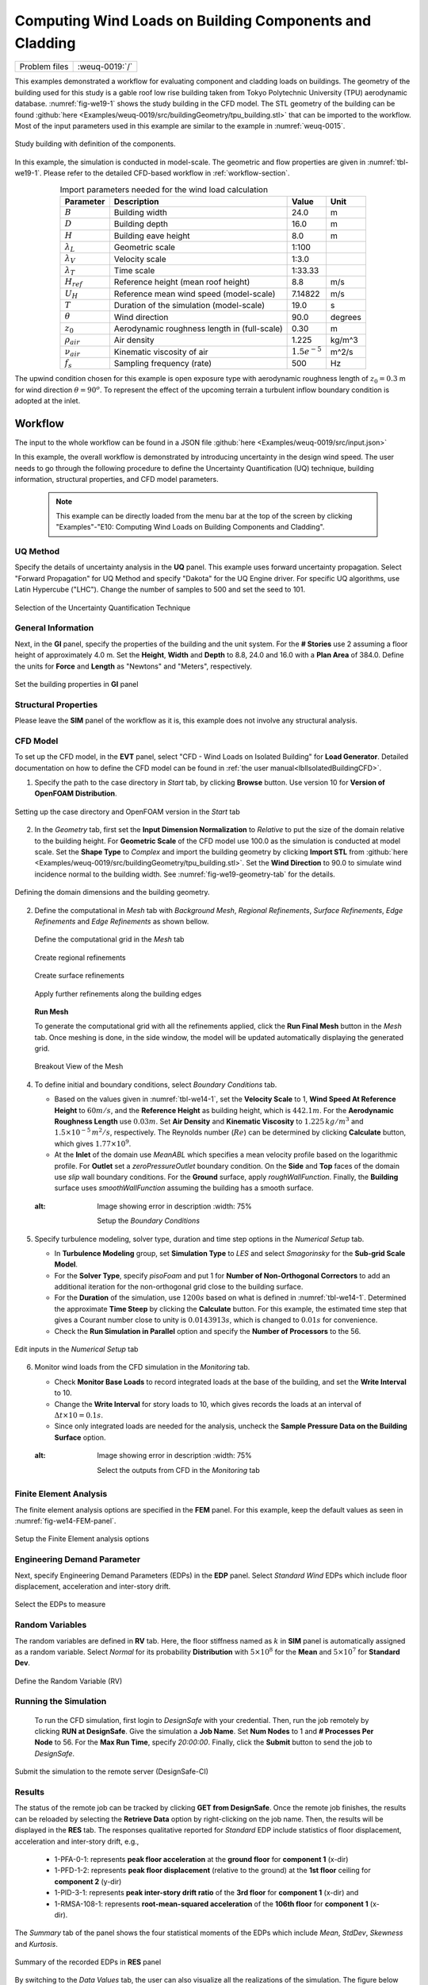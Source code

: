 .. _weuq-0019:

Computing Wind Loads on Building Components and Cladding
==========================================================

+----------------+-------------------------+
| Problem files  | :weuq-0019:`/`          |
+----------------+-------------------------+

This examples demonstrated a workflow for evaluating component and cladding loads on buildings. The geometry of the building used for this study is a gable roof low rise building taken from Tokyo Polytechnic University (TPU) aerodynamic database. :numref:`fig-we19-1` shows the study building in the CFD model. The STL geometry of the building can be found :github:`here <Examples/weuq-0019/src/buildingGeometry/tpu_building.stl>` that can be imported to the workflow. Most of the input parameters used in this example are similar to the example in :numref:`weuq-0015`.  

.. _fig-we19-1:

.. figure:: figures/we19_study_building.svg
   :align: center
   :width: 50%

   Study building with definition of the components.

In this example, the simulation is conducted in model-scale. The geometric and flow properties are given in :numref:`tbl-we19-1`. Please refer to the detailed CFD-based workflow in :ref:`workflow-section`.  

.. _tbl-we19-1:
.. table:: Import parameters needed for the wind load calculation 
   :align: center
    
   +---------------------+----------------------------------------------+------------------+---------------+
   |Parameter            |Description                                   |Value             | Unit          |
   +=====================+==============================================+==================+===============+
   |:math:`B`            |Building width                                | 24.0             | m             |
   +---------------------+----------------------------------------------+------------------+---------------+
   |:math:`D`            |Building depth                                | 16.0             | m             | 
   +---------------------+----------------------------------------------+------------------+---------------+
   |:math:`H`            |Building eave height                          | 8.0              | m             | 
   +---------------------+----------------------------------------------+------------------+---------------+
   |:math:`\lambda_L`    |Geometric scale                               | 1:100            |               | 
   +---------------------+----------------------------------------------+------------------+---------------+
   |:math:`\lambda_V`    |Velocity scale                                | 1:3.0            |               | 
   +---------------------+----------------------------------------------+------------------+---------------+
   |:math:`\lambda_T`    |Time scale                                    | 1:33.33          |               | 
   +---------------------+----------------------------------------------+------------------+---------------+
   |:math:`H_{ref}`      |Reference height (mean roof height)           | 8.8              | m/s           | 
   +---------------------+----------------------------------------------+------------------+---------------+
   |:math:`U_H`          |Reference mean wind speed (model-scale)       | 7.14822          | m/s           | 
   +---------------------+----------------------------------------------+------------------+---------------+
   |:math:`T`            |Duration of the simulation (model-scale)      | 19.0             | s             | 
   +---------------------+----------------------------------------------+------------------+---------------+
   |:math:`\theta`       |Wind direction                                | 90.0             |degrees        | 
   +---------------------+----------------------------------------------+------------------+---------------+
   |:math:`z_0`          |Aerodynamic roughness length in (full-scale)  | 0.30             | m             | 
   +---------------------+----------------------------------------------+------------------+---------------+
   |:math:`\rho_{air}`   |Air density                                   | 1.225            | kg/m^3        | 
   +---------------------+----------------------------------------------+------------------+---------------+
   |:math:`\nu_{air}`    |Kinematic viscosity of air                    | :math:`1.5e^{-5}`| m^2/s         | 
   +---------------------+----------------------------------------------+------------------+---------------+
   |:math:`f_{s}`        |Sampling frequency (rate)                     | 500              | Hz            | 
   +---------------------+----------------------------------------------+------------------+---------------+


The upwind condition chosen for this example is open exposure type with aerodynamic roughness length of :math:`z_0 = 0.3` m for wind direction :math:`\theta = 90^o`. To represent the effect of the upcoming terrain a turbulent inflow boundary condition is adopted at the inlet.  
    
.. _workflow-section:

Workflow
^^^^^^^^^^^^

The input to the whole workflow can be found in a JSON file :github:`here <Examples/weuq-0019/src/input.json>`

In this example, the overall workflow is demonstrated by introducing uncertainty in the design wind speed. The user needs to go through the following procedure to define the Uncertainty Quantification (UQ) technique, building information, structural properties, and CFD model parameters. 

   .. note::
      This example can be directly loaded from the menu bar at the top of the screen by clicking "Examples"-"E10: Computing Wind Loads on Building Components and Cladding". 


UQ Method
"""""""""""
Specify the details of uncertainty analysis in the **UQ** panel. This example uses forward uncertainty propagation. Select "Forward Propagation" for UQ Method and specify "Dakota" for the UQ Engine driver. For specific UQ algorithms, use Latin Hypercube ("LHC"). Change the number of samples to 500 and set the seed to 101.

.. figure:: figures/we19_UQ_panel.svg
   :align: center
   :alt: Image showing error in description
   :width: 80%
   :figclass: align-center

   Selection of the Uncertainty Quantification Technique

General Information
"""""""""""""""""""
Next, in the **GI** panel, specify the properties of the building and the unit system. For the **# Stories** use 2 assuming a floor height of approximately 4.0 m. Set the **Height**, **Width** and **Depth** to 8.8, 24.0 and 16.0 with a **Plan Area** of 384.0. Define the units for **Force** and **Length** as "Newtons" and "Meters", respectively. 


.. figure:: figures/we19_GI_panel.svg
   :align: center
   :alt: Image showing error in description
   :width: 75%

   Set the building properties in **GI** panel

Structural Properties
"""""""""""""""""""""
Please leave the **SIM** panel of the workflow as it is, this example does not involve any structural analysis. 


CFD Model
"""""""""""""""""""
To set up the CFD model, in the **EVT** panel, select "CFD - Wind Loads on Isolated Building" for **Load Generator**.  Detailed documentation on how to define the CFD model can be found in :ref:`the user manual<lblIsolatedBuildingCFD>`.   

1. Specify the path to the case directory in *Start* tab, by clicking **Browse** button. Use version 10 for **Version of OpenFOAM Distribution**. 

.. figure:: figures/we19_EVT_Start_tab.svg
   :align: center
   :alt: Image showing error in description
   :width: 75%

   Setting up the case directory and OpenFOAM version in the *Start* tab

2. In the *Geometry* tab, first set the **Input Dimension Normalization** to *Relative* to put the size of the domain relative to the building height. For **Geometric Scale** of the CFD model use 100.0 as the simulation is conducted at model scale. Set the **Shape Type** to *Complex* and import the building geometry by clicking **Import STL** from :github:`here <Examples/weuq-0019/src/buildingGeometry/tpu_building.stl>`. Set the **Wind Direction** to 90.0 to simulate wind incidence normal to the building width. See :numref:`fig-we19-geometry-tab` for the details.

.. _fig-we19-geometry-tab:
.. figure:: figures/we19_EVT_Geometry_tab.svg
   :align: center
   :width: 100%

   Defining the domain dimensions and the building geometry.  


2. Define the computational in *Mesh* tab with *Background Mesh*, *Regional Refinements*, *Surface Refinements*, *Edge Refinements* and *Edge Refinements* as shown bellow.
   
   .. figure:: figures/we19_EVT_Mesh_tab.svg
      :align: center
      :width: 100%

      Define the computational grid in the *Mesh* tab

   .. figure:: figures/we19_EVT_Mesh_RegionalRefinement_tab.svg
      :align: center
      :width: 75%

      Create regional refinements

   .. figure:: figures/we19_EVT_Mesh_SurfaceRefinement_tab.svg
      :align: center
      :width: 75%

      Create surface refinements
   
   .. figure:: figures/we19_EVT_Mesh_EdgeRefinement_tab.svg
      :align: center
      :width: 75%

      Apply further refinements along the building edges

   **Run Mesh**
   
   To generate the computational grid with all the refinements applied, click the **Run Final Mesh** button in the *Mesh* tab. Once meshing is done, in the side window, the model will be updated automatically displaying the generated grid. 


   .. figure:: figures/we19_EVT_Mesh_View.svg
      :align: center
      :width: 100%

      Breakout View of the Mesh
   
4. To define initial and boundary conditions, select *Boundary Conditions* tab. 

   * Based on the values given in :numref:`tbl-we14-1`, set the **Velocity Scale** to 1, **Wind Speed At Reference Height** to :math:`60 m/s`, and the **Reference Height** as building height, which is :math:`442.1 m`. For the **Aerodynamic Roughness Length** use :math:`0.03 m`. Set  **Air Density** and **Kinematic Viscosity** to :math:`1.225 \, kg/m^3` and :math:`1.5 \times 10^{-5} \, m^2/s`, respectively. The Reynolds number (:math:`Re`) can be determined by clicking **Calculate** button, which gives :math:`1.77 \times 10^{9}`.

   * At the **Inlet** of the domain use *MeanABL* which specifies a mean velocity profile based on the logarithmic profile. For **Outlet** set a *zeroPressureOutlet* boundary condition. On the **Side** and **Top** faces of the domain use *slip* wall boundary conditions. For the **Ground** surface, apply *roughWallFunction*. Finally, the **Building** surface uses *smoothWallFunction* assuming the building has a smooth surface.   

   .. figure:: figures/we19_EVT_BoundaryConditions.svg
      :align: center
   :alt: Image showing error in description
      :width: 75%

      Setup the *Boundary Conditions*  

5. Specify turbulence modeling, solver type, duration and time step options in the *Numerical Setup* tab. 
   
   * In **Turbulence Modeling** group, set **Simulation Type** to *LES* and select *Smagorinsky* for the **Sub-grid Scale Model**.
  
   * For the **Solver Type**, specify *pisoFoam* and put 1 for **Number of Non-Orthogonal Correctors** to add an additional iteration for the non-orthogonal grid close to the building surface.  
  
   * For the **Duration** of the simulation, use :math:`1200 s` based on what is defined in :numref:`tbl-we14-1`. Determined the approximate **Time Steep** by clicking the **Calculate** button. For this example, the estimated time step that gives a Courant number close to unity is :math:`0.0143913 s`, which is changed to :math:`0.01 s` for convenience.  

   * Check the **Run Simulation in Parallel** option and specify the **Number of Processors** to the 56. 

.. _fig-we14-CFD-num-setup:

.. figure:: figures/we14_EVT_NumericalSetup.svg
   :align: center
   :alt: Image showing error in description
   :width: 75%

   Edit inputs in the *Numerical Setup* tab


6. Monitor wind loads from the CFD simulation in the *Monitoring* tab.  
 
   * Check **Monitor Base Loads** to record integrated loads at the base of the building, and set the **Write Interval** to 10.
  
   * Change the **Write Interval** for story loads to 10, which gives records the loads at an interval of :math:`\Delta t \times 10 = 0.1s`. 
  
   * Since only integrated loads are needed for the analysis, uncheck the **Sample Pressure Data on the Building Surface** option. 
  
   .. figure:: figures/we14_EVT_Monitoring.svg
      :align: center
   :alt: Image showing error in description
      :width: 75%

      Select the outputs from CFD in the *Monitoring* tab

Finite Element Analysis
"""""""""""""""""""""""""
The finite element analysis options are specified in the **FEM** panel. For this example, keep the default values as seen in :numref:`fig-we14-FEM-panel`. 

.. _fig-we14-FEM-panel:

.. figure:: figures/we14_FEM_panel.svg
   :align: center
   :alt: Image showing error in description
   :width: 75%

   Setup the Finite Element analysis options

Engineering Demand Parameter
""""""""""""""""""""""""""""""
Next, specify Engineering Demand Parameters (EDPs) in the **EDP** panel. Select *Standard Wind* EDPs which include floor displacement, acceleration and inter-story drift.  

.. figure:: figures/we14_EDP_panel.svg
   :align: center
   :alt: Image showing error in description
   :width: 75%

   Select the EDPs to measure

Random Variables
"""""""""""""""""
The random variables are defined in **RV** tab. Here, the floor stiffness named as :math:`k` in **SIM** panel is automatically assigned as a random variable. Select *Normal* for its probability **Distribution**  with :math:`5 \times 10^{8}` for the **Mean** and :math:`5 \times 10^{7}` for **Standard Dev**. 

.. figure:: figures/we14_RV_panel.svg
   :align: center
   :alt: Image showing error in description
   :width: 75%

   Define the Random Variable (RV)

Running the Simulation 
"""""""""""""""""""""""
 To run the CFD simulation, first login to *DesignSafe* with your credential. Then, run the job remotely by clicking **RUN at DesignSafe**. Give the simulation a **Job Name**.  Set **Num Nodes** to 1 and **# Processes Per Node** to 56. For the **Max Run Time**, specify *20:00:00*. Finally, click the **Submit** button to send the job to *DesignSafe*.  

.. figure:: figures/we14_RunJob.svg
   :align: center
   :alt: Image showing error in description
   :width: 80%

   Submit the simulation to the remote server (DesignSafe-CI)

Results
"""""""""
The status of the remote job can be tracked by clicking **GET from DesignSafe**. Once the remote job finishes, the results can be reloaded by selecting the **Retrieve Data** option by right-clicking on the job name. Then, the results will be displayed in the **RES** tab. The responses qualitative reported for *Standard* EDP include statistics of floor displacement, acceleration and inter-story drift, e.g.,    

      * 1-PFA-0-1: represents **peak floor acceleration** at the **ground floor** for **component 1** (x-dir)
      * 1-PFD-1-2: represents **peak floor displacement** (relative to the ground) at the **1st floor** ceiling for **component 2** (y-dir)
      * 1-PID-3-1: represents  **peak inter-story drift ratio** of the **3rd floor** for **component 1** (x-dir) and
      * 1-RMSA-108-1: represents **root-mean-squared acceleration** of the **106th floor** for **component 1** (x-dir).   

The *Summary* tab of the panel shows the four statistical moments of the EDPs which include *Mean*, *StdDev*, *Skewness* and *Kurtosis*. 

.. figure:: figures/we14_RES_Summary.svg
   :align: center
   :alt: Image showing error in description
   :width: 75%

   Summary of the recorded EDPs in **RES** panel

By switching to the *Data Values* tab, the user can also visualize all the realizations of the simulation. The figure below shows the variation of the top-floor acceleration with floor stiffness. 

.. figure:: figures/we14_RES_DataValues.svg
   :align: center
   :alt: Image showing error in description
   :width: 75%
   :figclass: align-center

   (scatter-plot) Top-floor acceleration vs floor stiffness, (table) Report of EDPs for all realizations   



Flow visualization 
^^^^^^^^^^^^^^^^^^^^^^^^^^^
The full simulation data can be retrieved from *DesignSafe* and visualized remotely using Paraview. :numref:`fig-we14-CFD-result` shows the streamlines and velocity contour taken on a vertical stream-wise section. From the plots, it is visible that important flow features such as vortex shading and turbulence at the wake are captured.  

.. _fig-we14-CFD-result:

.. figure:: figures/we14_CFD_Results.svg
   :align: center
   :alt: Image showing error in description
   :width: 100%
   :figclass: align-center

   Instantaneous velocity field around the building.

.. [Franke2007] Franke, J., Hellsten, A., Schlünzen, K.H. and Carissimo, B., 2007. COST Action 732: Best practice guideline for the CFD simulation of flows in the urban environment.

